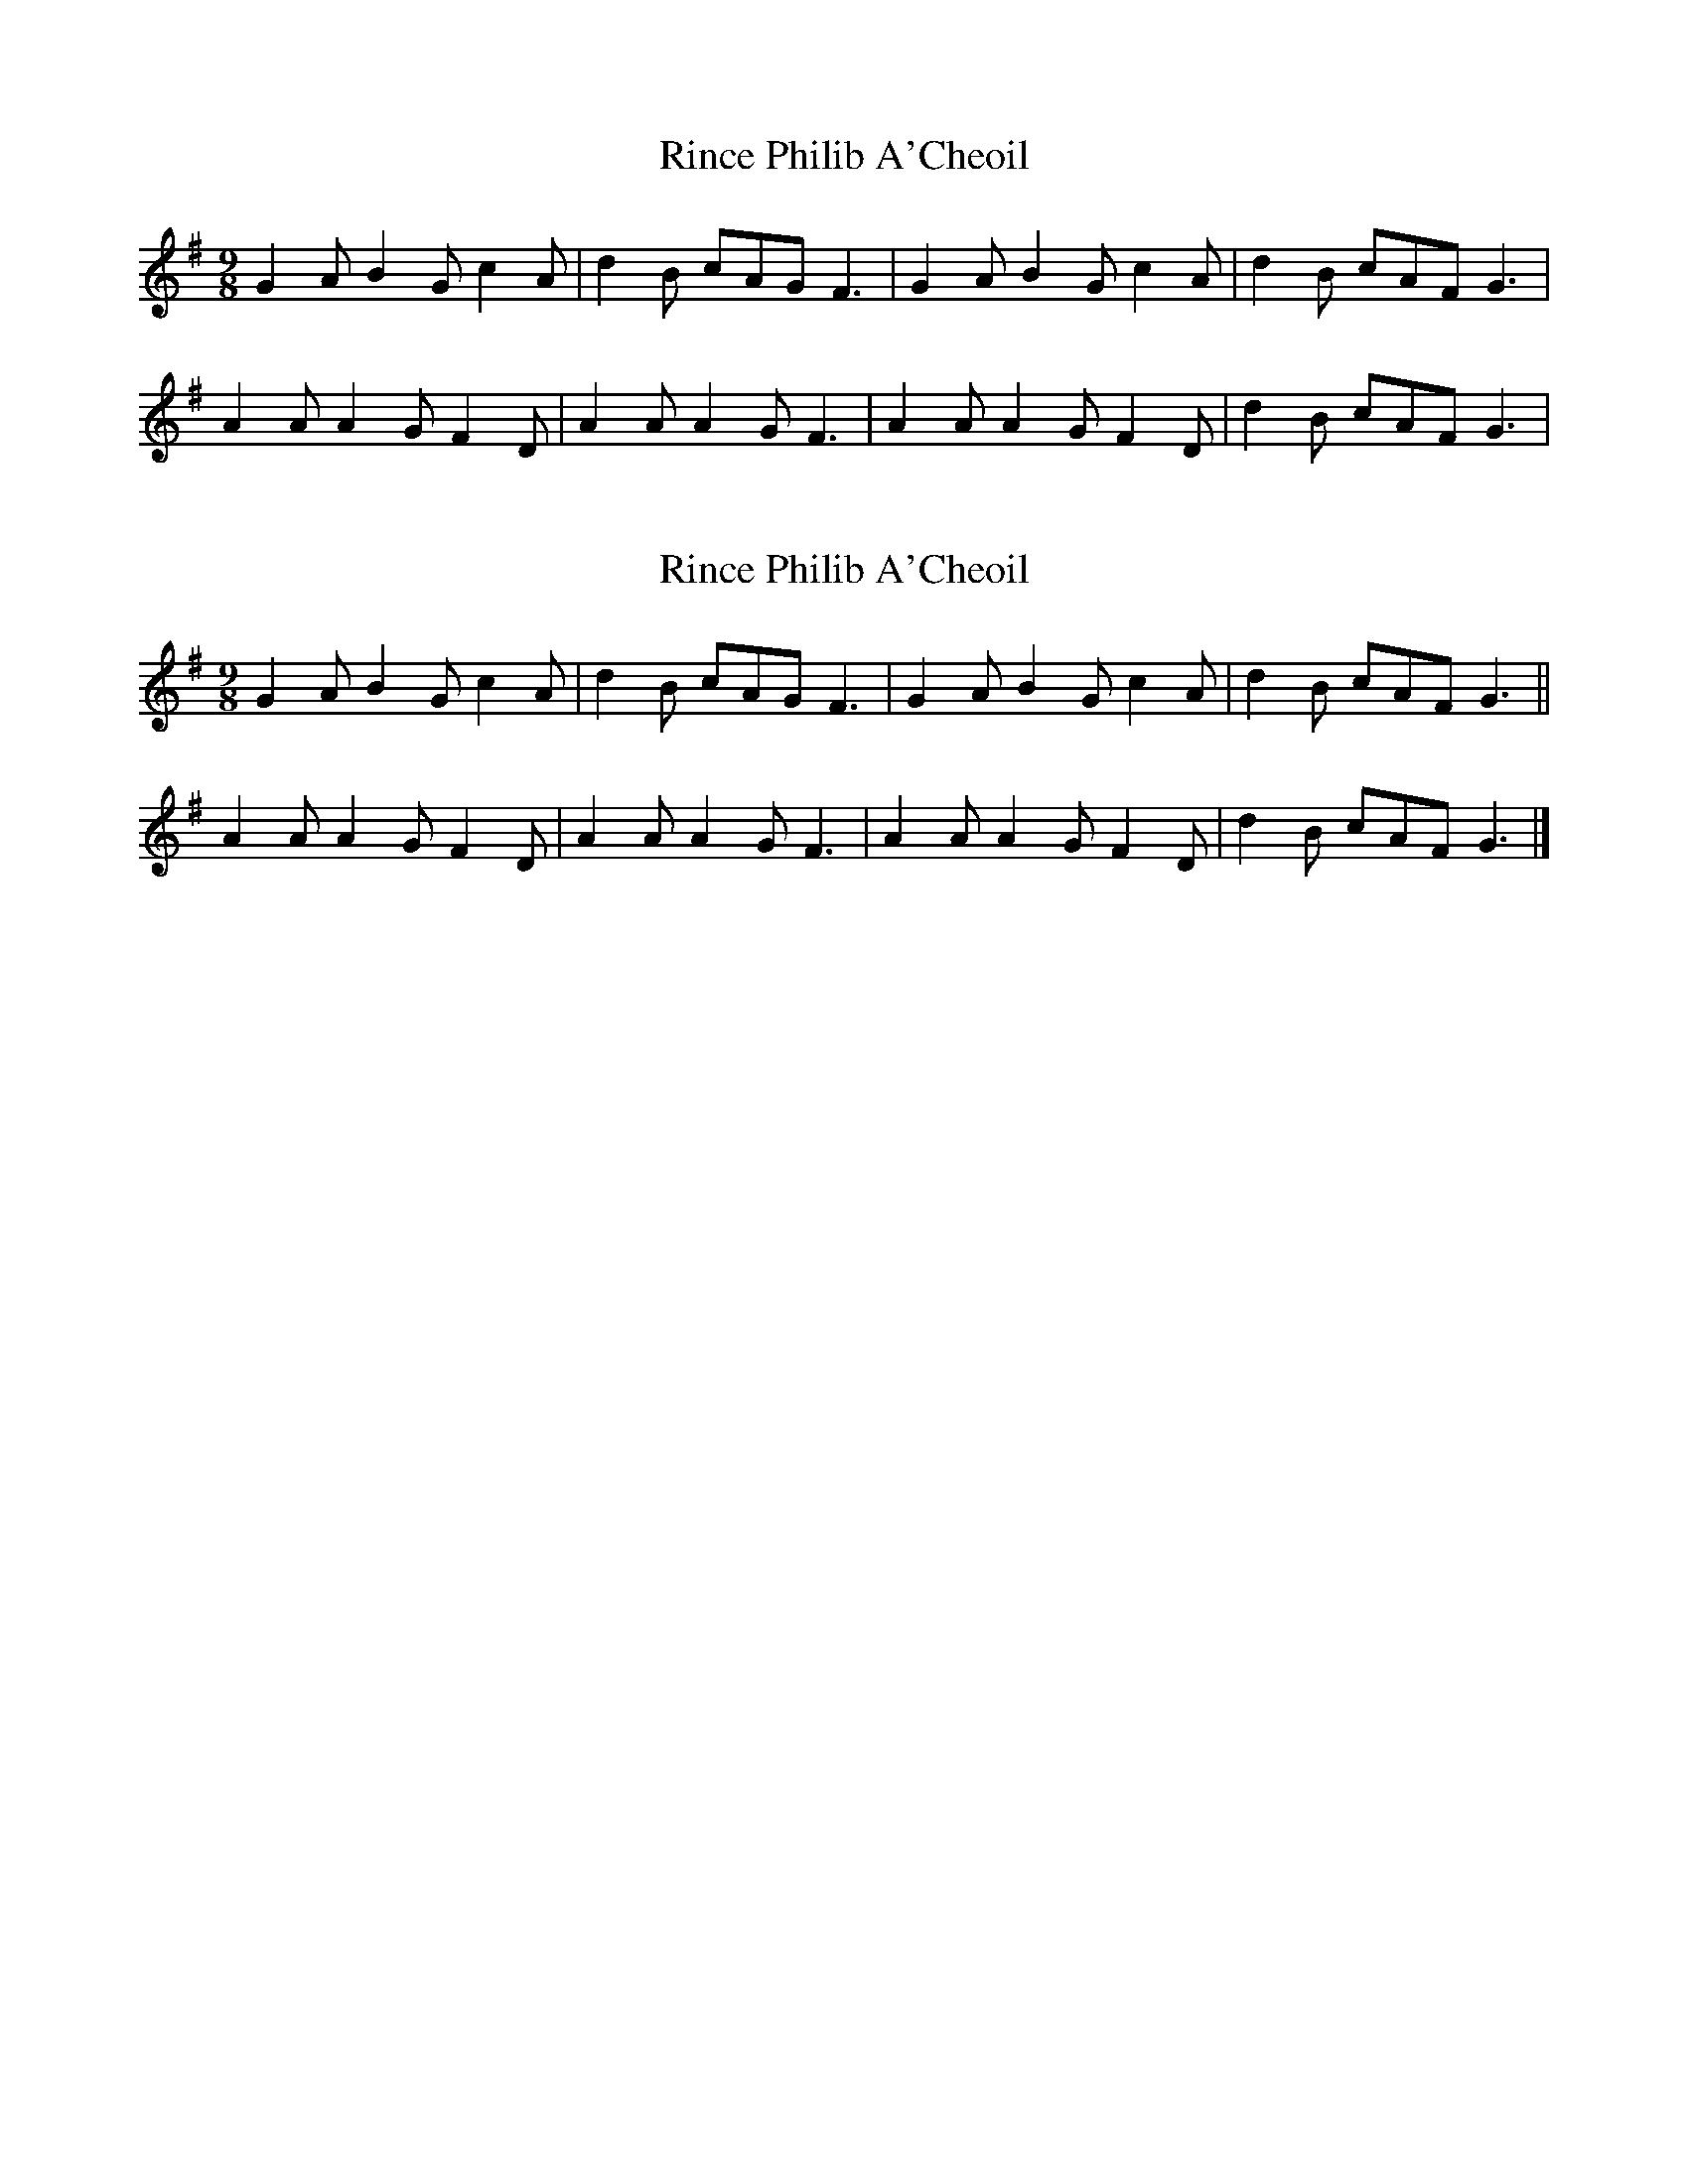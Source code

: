 X: 1
T: Rince Philib A'Cheoil
Z: scarecrowd
S: https://thesession.org/tunes/9718#setting9718
R: slip jig
M: 9/8
L: 1/8
K: Gmaj
G2 A B2 G c2A|d2 B cAG F3|G2A B2G c2A|d2B cAF G3|
A2A A2G F2D | A2A A2G F3 | A2A A2G F2D | d2B cAF G3 |
X: 2
T: Rince Philib A'Cheoil
Z: Nigel Gatherer
S: https://thesession.org/tunes/9718#setting20096
R: slip jig
M: 9/8
L: 1/8
K: Gmaj
G2A B2G c2A | d2 B cAG F3 | G2A B2G c2A | d2B cAF G3 ||A2A A2G F2D | A2A A2G F3 | A2A A2G F2D | d2B cAF G3 |]
